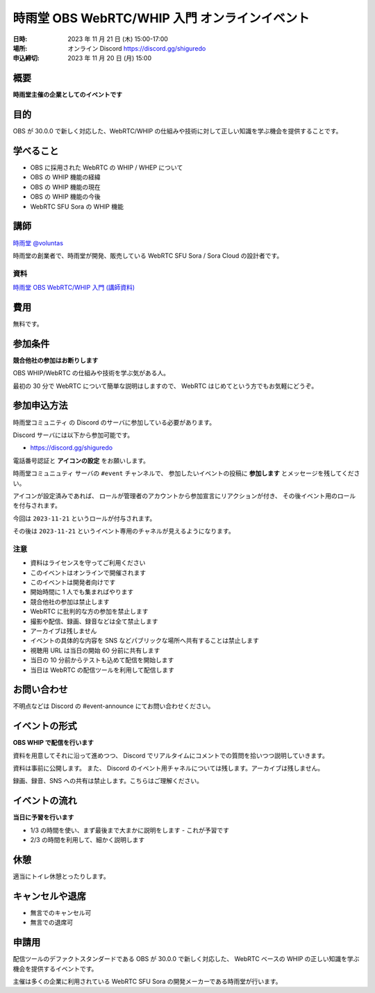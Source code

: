 ###############################################
時雨堂 OBS WebRTC/WHIP 入門 オンラインイベント
###############################################

:日時: 2023 年 11 月 21 日 (木) 15:00-17:00
:場所: オンライン Discord https://discord.gg/shiguredo
:申込締切: 2023 年 11 月 20 日 (月) 15:00

概要
====

**時雨堂主催の企業としてのイベントです**


目的
====

OBS が 30.0.0 で新しく対応した、WebRTC/WHIP の仕組みや技術に対して正しい知識を学ぶ機会を提供することです。

学べること
================

- OBS に採用された WebRTC の WHIP / WHEP について
- OBS の WHIP 機能の経緯
- OBS の WHIP 機能の現在
- OBS の WHIP 機能の今後
- WebRTC SFU Sora の WHIP 機能

講師
====

`時雨堂 <https://shiguredo.jp>`_ `@voluntas <https://twitter.com/voluntas>`_

時雨堂の創業者で、時雨堂が開発、販売している WebRTC SFU Sora / Sora Cloud の設計者です。

資料
----------------

`時雨堂 OBS WebRTC/WHIP 入門 (講師資料) <https://gist.github.com/voluntas/06d7f992d78fbddf8061a09a8caf4efb>`_

費用
====

無料です。

参加条件
==========

**競合他社の参加はお断りします**

OBS WHIP/WebRTC の仕組みや技術を学ぶ気がある人。

最初の 30 分で WebRTC について簡単な説明はしますので、
WebRTC はじめてという方でもお気軽にどうぞ。

参加申込方法
===============

``時雨堂コミュニティ`` の Discord のサーバに参加している必要があります。

Discord サーバには以下から参加可能です。

- https://discord.gg/shiguredo

電話番号認証と **アイコンの設定** をお願いします。

``時雨堂コミュニュティ`` サーバの ``#event`` チャンネルで、
参加したいイベントの投稿に **参加します** とメッセージを残してください。

アイコンが設定済みであれば、 
ロールが管理者のアカウントから参加宣言にリアクションが付き、
その後イベント用のロールを付与されます。

今回は ``2023-11-21`` というロールが付与されます。

その後は ``2023-11-21`` というイベント専用のチャネルが見えるようになります。

注意
----

- 資料はライセンスを守ってご利用ください
- このイベントはオンラインで開催されます
- このイベントは開発者向けです
- 開始時間に 1 人でも集まればやります
- 競合他社の参加は禁止します
- WebRTC に批判的な方の参加を禁止します
- 撮影や配信、録画、録音などは全て禁止します
- アーカイブは残しません
- イベントの具体的な内容を SNS などパブリックな場所へ共有することは禁止します
- 視聴用 URL は当日の開始 60 分前に共有します
- 当日の 10 分前からテストも込めて配信を開始します
- 当日は WebRTC の配信ツールを利用して配信します

お問い合わせ
================

不明点などは Discord の #event-announce にてお問い合わせください。

イベントの形式
================

**OBS WHIP で配信を行います**

資料を用意してそれに沿って進めつつ、
Discord でリアルタイムにコメントでの質問を拾いつつ説明していきます。

資料は事前に公開します。
また、 Discord のイベント用チャネルについては残します。アーカイブは残しません。

録画、録音、SNS への共有は禁止します。こちらはご理解ください。

イベントの流れ
===================

**当日に予習を行います**

- 1/3 の時間を使い、まず最後まで大まかに説明をします
  - これが予習です
- 2/3 の時間を利用して、細かく説明します

休憩
================

適当にトイレ休憩とったりします。

キャンセルや退席
================

- 無言でのキャンセル可
- 無言での退席可

申請用
===========

配信ツールのデファクトスタンダードである OBS が 30.0.0 で新しく対応した、
WebRTC ベースの WHIP の正しい知識を学ぶ機会を提供するイベントです。

主催は多くの企業に利用されている WebRTC SFU Sora の開発メーカーである時雨堂が行います。
